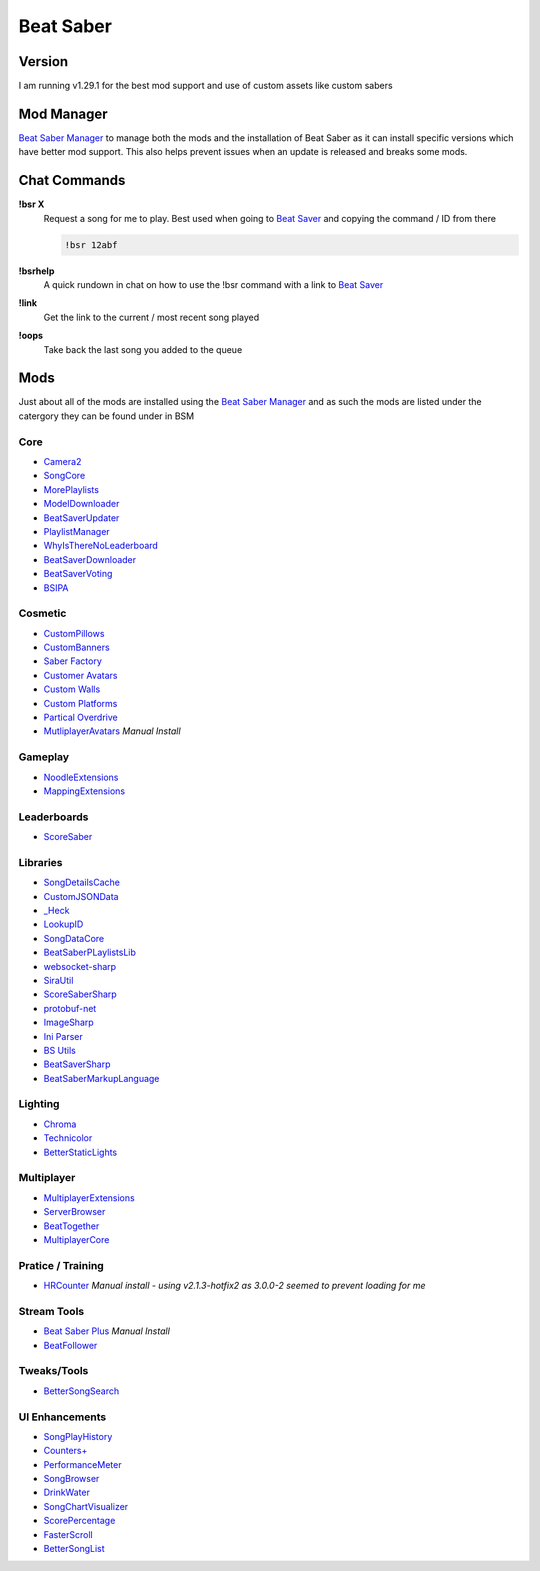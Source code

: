 Beat Saber
==========

Version
-------

I am running v1.29.1 for the best mod support and use of custom assets like custom sabers

Mod Manager
-----------

`Beat Saber Manager <https://github.com/Zagrios/bs-manager>`_ to manage both the mods and the installation of Beat Saber as it can install specific versions which have better mod support. This also helps prevent issues when an update is released and breaks some mods. 

Chat Commands
-------------

**!bsr X**
  Request a song for me to play. Best used when going to `Beat Saver <https://beatsaver.com/>`_ and copying the command / ID from there

  .. code-block:: none

    !bsr 12abf

**!bsrhelp**
  A quick rundown in chat on how to use the !bsr command with a link to `Beat Saver <https://beatsaver.com/>`_

**!link**
  Get the link to the current / most recent song played

**!oops**
  Take back the last song you added to the queue

Mods
----

Just about all of the mods are installed using the `Beat Saber Manager <https://github.com/Zagrios/bs-manager>`_ and as such the mods are listed under the catergory they can be found under in BSM

Core
****

- `Camera2 <https://github.com/kinsi55/CS_BeatSaber_Camera2#camera2>`_
- `SongCore <https://github.com/ModdingPink/SongCoreLegacy/>`_
- `MorePlaylists <https://github.com/rithik-b/MorePlaylists>`_
- `ModelDownloader <https://github.com/kenx00x/ModelDownloader>`_
- `BeatSaverUpdater <https://github.com/rithik-b/BeatSaverUpdater>`_
- `PlaylistManager <https://github.com/rithik-b/PlaylistManager/blob/master/Guides/GettingStarted.md>`_
- `WhyIsThereNoLeaderboard <https://github.com/legoandmars/WhyIsThereNoLeaderboard>`_
- `BeatSaverDownloader <https://github.com/Top-Cat/BeatSaverDownloader>`_
- `BeatSaverVoting <https://github.com/Top-Cat/BeatSaverVoting>`_
- `BSIPA <https://nike4613.github.io/BeatSaber-IPA-Reloaded/>`_

Cosmetic
********

- `CustomPillows <https://github.com/RedBrumbler/CustomPillows>`_
- `CustomBanners <https://github.com/ToniMacaroni/CustomBanners>`_
- `Saber Factory <https://github.com/ToniMacaroni/SaberFactory>`_
- `Customer Avatars <https://github.com/nicoco007/BeatSaberCustomAvatars>`_
- `Custom Walls <https://github.com/Pespiri/BeatSaberCustomWalls>`_
- `Custom Platforms <https://github.com/affederaffe/CustomPlatforms>`_
- `Partical Overdrive <https://github.com/Shadnix-was-taken/BeatSaber-ParticleOverdrive>`_
- `MutliplayerAvatars <https://github.com/Goobwabber/MultiplayerAvatars>`_ *Manual Install*

Gameplay
********

- `NoodleExtensions <https://github.com/Aeroluna/Heck>`_
- `MappingExtensions <https://github.com/Kylemc1413/MappingExtensions>`_

Leaderboards
************

- `ScoreSaber <https://scoresaber.com>`_

Libraries
*********

- `SongDetailsCache <https://github.com/kinsi55/BeatSaber_SongDetails>`_
- `CustomJSONData <https://github.com/Aeroluna/CustomJSONData>`_
- `_Heck <https://github.com/Aeroluna/Heck>`_
- `LookupID <https://github.com/Aeroluna/Heck>`_
- `SongDataCore <https://github.com/halsafar/BeatSaberSongDataCore/>`_
- `BeatSaberPLaylistsLib <https://github.com/Aeroluna/Heck>`_
- `websocket-sharp <https://github.com/sta/websocket-sharp>`_
- `SiraUtil <https://github.com/Zingabopp/BeatSaberPlaylistsLib>`_
- `ScoreSaberSharp <https://github.com/Auros/SiraUtil>`_
- `protobuf-net <https://github.com/protobuf-net/protobuf-net>`_
- `ImageSharp <https://github.com/SixLabors/ImageSharp/>`_
- `Ini Parser <https://github.com/rickyah/ini-parser>`_
- `BS Utils <https://github.com/Kylemc1413/Beat-Saber-Utils>`_
- `BeatSaverSharp <https://github.com/Auros/BeatSaverSharper>`_
- `BeatSaberMarkupLanguage <https://github.com/monkeymanboy/BeatSaberMarkupLanguage>`_

Lighting
********

- `Chroma <https://github.com/Aeroluna/Heck>`_
- `Technicolor <https://github.com/Aeroluna/Technicolor/>`_
- `BetterStaticLights <https://github.com/Exomanz/BetterStaticLights#readme>`_

Multiplayer
***********

- `MultiplayerExtensions <https://github.com/Goobwabber/MultiplayerExtensions>`_
- `ServerBrowser <https://bssb.app>`_
- `BeatTogether <https://github.com/BeatTogether/BeatTogether>`_
- `MultiplayerCore <https://github.com/Goobwabber/MultiplayerCore>`_

Pratice / Training
******************

- `HRCounter <https://github.com/qe201020335/HRCounter>`_ *Manual install - using v2.1.3-hotfix2 as 3.0.0-2 seemed to prevent loading for me*

Stream Tools
************

- `Beat Saber Plus <https://github.com/hardcpp/BeatSaberPlus>`_ *Manual Install*
- `BeatFollower <https://www.beatfollower.com/faq>`_

Tweaks/Tools
************

- `BetterSongSearch <https://github.com/kinsi55/BeatSaber_BetterSongSearch#better-song-search>`_

UI Enhancements
***************

- `SongPlayHistory <https://github.com/qe201020335/SongPlayHistory>`_
- `Counters+ <https://github.com/Caeden117/CountersPlus>`_
- `PerformanceMeter <https://github.com/MCJack123/PerformanceMeter>`_
- `SongBrowser <https://github.com/halsafar/BeatSaberSongBrowser>`_
- `DrinkWater <https://github.com/Sirspam/DrinkWater>`_
- `SongChartVisualizer <https://github.com/ErisApps/SongChartVisualizer>`_
- `ScorePercentage <https://github.com/Idlebawb/ScorePercentage>`_
- `FasterScroll <https://github.com/Aryetis/FasterScroll>`_
- `BetterSongList <https://github.com/kinsi55/BeatSaber_BetterSongList#better-song-list>`_

